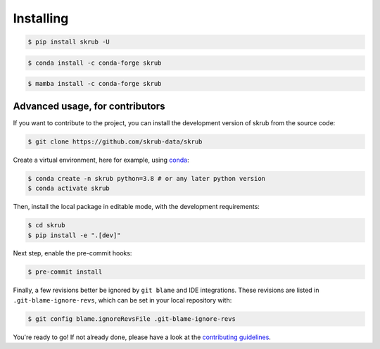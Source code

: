 ==========
Installing
==========

.. raw:: html

    <div class="container mt-4">

    <ul class="nav nav-pills nav-fill" id="installation" role="tablist">
        <li class="nav-item" role="presentation">
            <a class="nav-link active" id="pip-tab" data-bs-toggle="tab" data-bs-target="#pip-tab-pane" type="button" role="tab" aria-controls="pip" aria-selected="true">Using pip</a>
        </li>
        <li class="nav-item" role="presentation">
            <a class="nav-link" id="conda-tab" data-bs-toggle="tab" data-bs-target="#conda-tab-pane" type="button" role="tab" aria-controls="conda" aria-selected="false">Using conda</a>
        </li>
        <li class="nav-item" role="presentation">
            <a class="nav-link" id="mamba-tab" data-bs-toggle="tab" data-bs-target="#mamba-tab-pane" type="button" role="tab" aria-controls="mamba" aria-selected="false">Using mamba</a>
        </li>
        <li class="nav-item" role="presentation">
            <a class="nav-link" id="source-tab" data-bs-toggle="tab" data-bs-target="#source-tab-pane" type="button" role="tab" aria-controls="source" aria-selected="false">From source</a>
        </li>
    </ul>

    <div class="tab-content">
        <div class="tab-pane fade show active" id="pip-tab-pane" role="tabpanel" aria-labelledby="pip-tab" tabindex="0">
            <hr />

.. code:: console

    $ pip install skrub -U

.. raw:: html

    </div>
          <div class="tab-pane fade" id="conda-tab-pane" role="tabpanel" aria-labelledby="conda-tab" tabindex="0">
            <hr />

.. code:: console

    $ conda install -c conda-forge skrub

.. raw:: html

        </div>
        <div class="tab-pane fade" id="mamba-tab-pane" role="tabpanel" aria-labelledby="mamba-tab" tabindex="0">
            <hr />

.. code:: console

    $ mamba install -c conda-forge skrub

.. raw:: html

        </div>
        <div class="tab-pane fade" id="source-tab-pane" role="tabpanel" aria-labelledby="source-tab" tabindex="0">
            <hr />

Advanced usage, for contributors
--------------------------------

If you want to contribute to the project, you can install the development version
of skrub from the source code:

.. code:: console

    $ git clone https://github.com/skrub-data/skrub

Create a virtual environment, here for example, using `conda <https://docs.conda.io/en/latest/>`_:

.. code:: console

    $ conda create -n skrub python=3.8 # or any later python version
    $ conda activate skrub

Then, install the local package in editable mode,
with the development requirements:

.. code:: console

    $ cd skrub
    $ pip install -e ".[dev]"

Next step, enable the pre-commit hooks:

.. code:: console

    $ pre-commit install

Finally, a few revisions better be ignored by ``git blame`` and IDE integrations.
These revisions are listed in ``.git-blame-ignore-revs``,
which can be set in your local repository with:

.. code:: console

    $ git config blame.ignoreRevsFile .git-blame-ignore-revs

You're ready to go! If not already done, please have a look at
the `contributing guidelines <https://skrub-data.org/stable/CONTRIBUTING.html>`_.

.. raw:: html

        </div>
    </div>

    </div>

